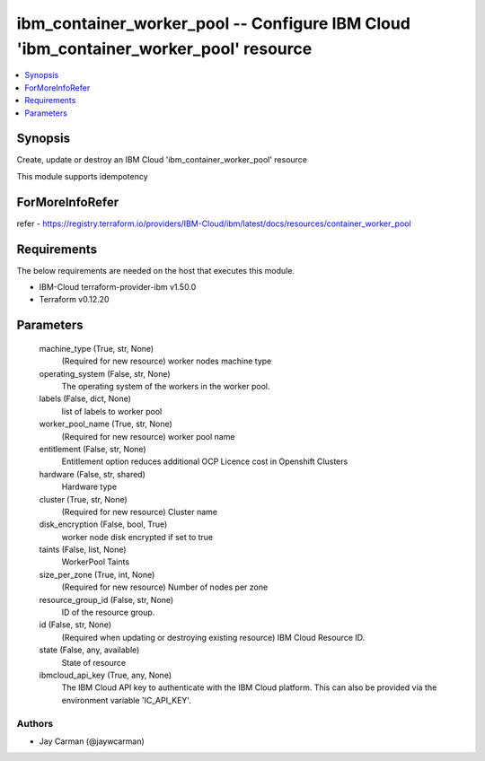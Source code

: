 
ibm_container_worker_pool -- Configure IBM Cloud 'ibm_container_worker_pool' resource
=====================================================================================

.. contents::
   :local:
   :depth: 1


Synopsis
--------

Create, update or destroy an IBM Cloud 'ibm_container_worker_pool' resource

This module supports idempotency


ForMoreInfoRefer
----------------
refer - https://registry.terraform.io/providers/IBM-Cloud/ibm/latest/docs/resources/container_worker_pool

Requirements
------------
The below requirements are needed on the host that executes this module.

- IBM-Cloud terraform-provider-ibm v1.50.0
- Terraform v0.12.20



Parameters
----------

  machine_type (True, str, None)
    (Required for new resource) worker nodes machine type


  operating_system (False, str, None)
    The operating system of the workers in the worker pool.


  labels (False, dict, None)
    list of labels to worker pool


  worker_pool_name (True, str, None)
    (Required for new resource) worker pool name


  entitlement (False, str, None)
    Entitlement option reduces additional OCP Licence cost in Openshift Clusters


  hardware (False, str, shared)
    Hardware type


  cluster (True, str, None)
    (Required for new resource) Cluster name


  disk_encryption (False, bool, True)
    worker node disk encrypted if set to true


  taints (False, list, None)
    WorkerPool Taints


  size_per_zone (True, int, None)
    (Required for new resource) Number of nodes per zone


  resource_group_id (False, str, None)
    ID of the resource group.


  id (False, str, None)
    (Required when updating or destroying existing resource) IBM Cloud Resource ID.


  state (False, any, available)
    State of resource


  ibmcloud_api_key (True, any, None)
    The IBM Cloud API key to authenticate with the IBM Cloud platform. This can also be provided via the environment variable 'IC_API_KEY'.













Authors
~~~~~~~

- Jay Carman (@jaywcarman)

